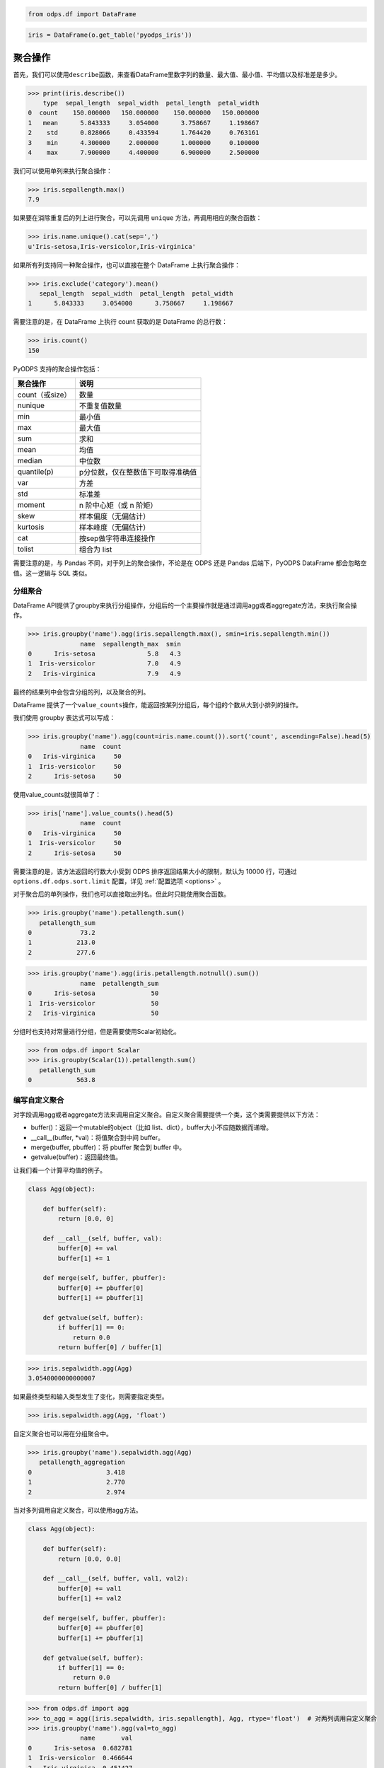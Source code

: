 .. _dfagg:

.. code:: python

    from odps.df import DataFrame

.. code:: python

    iris = DataFrame(o.get_table('pyodps_iris'))

聚合操作
========

首先，我们可以使用\ ``describe``\ 函数，来查看DataFrame里数字列的数量、最大值、最小值、平均值以及标准差是多少。

.. code:: python

    >>> print(iris.describe())
        type  sepal_length  sepal_width  petal_length  petal_width
    0  count    150.000000   150.000000    150.000000   150.000000
    1   mean      5.843333     3.054000      3.758667     1.198667
    2    std      0.828066     0.433594      1.764420     0.763161
    3    min      4.300000     2.000000      1.000000     0.100000
    4    max      7.900000     4.400000      6.900000     2.500000

我们可以使用单列来执行聚合操作：

.. code:: python

    >>> iris.sepallength.max()
    7.9

如果要在消除重复后的列上进行聚合，可以先调用 ``unique`` 方法，再调用相应的聚合函数：

.. code:: python

    >>> iris.name.unique().cat(sep=',')
    u'Iris-setosa,Iris-versicolor,Iris-virginica'


如果所有列支持同一种聚合操作，也可以直接在整个 DataFrame 上执行聚合操作：

.. code:: python

    >>> iris.exclude('category').mean()
       sepal_length  sepal_width  petal_length  petal_width
    1      5.843333     3.054000      3.758667     1.198667

需要注意的是，在 DataFrame 上执行 count 获取的是 DataFrame 的总行数：

.. code:: python

    >>> iris.count()
    150

PyODPS 支持的聚合操作包括：

================ ==================================
 聚合操作         说明
================ ==================================
 count（或size）  数量
 nunique          不重复值数量
 min              最小值
 max              最大值
 sum              求和
 mean             均值
 median           中位数
 quantile(p)      p分位数，仅在整数值下可取得准确值
 var              方差
 std              标准差
 moment           n 阶中心矩（或 n 阶矩）
 skew             样本偏度（无偏估计）
 kurtosis         样本峰度（无偏估计）
 cat              按sep做字符串连接操作
 tolist           组合为 list
================ ==================================

需要注意的是，与 Pandas 不同，对于列上的聚合操作，不论是在 ODPS 还是 Pandas 后端下，PyODPS DataFrame
都会忽略空值。这一逻辑与 SQL 类似。

分组聚合
--------

DataFrame
API提供了groupby来执行分组操作，分组后的一个主要操作就是通过调用agg或者aggregate方法，来执行聚合操作。

.. code:: python

    >>> iris.groupby('name').agg(iris.sepallength.max(), smin=iris.sepallength.min())
                  name  sepallength_max  smin
    0      Iris-setosa              5.8   4.3
    1  Iris-versicolor              7.0   4.9
    2   Iris-virginica              7.9   4.9

最终的结果列中会包含分组的列，以及聚合的列。

DataFrame 提供了一个\ ``value_counts``\ 操作，能返回按某列分组后，每个组的个数从大到小排列的操作。

我们使用 groupby 表达式可以写成：

.. code:: python

    >>> iris.groupby('name').agg(count=iris.name.count()).sort('count', ascending=False).head(5)
                  name  count
    0   Iris-virginica     50
    1  Iris-versicolor     50
    2      Iris-setosa     50

使用value\_counts就很简单了：

.. code:: python

    >>> iris['name'].value_counts().head(5)
                  name  count
    0   Iris-virginica     50
    1  Iris-versicolor     50
    2      Iris-setosa     50

需要注意的是，该方法返回的行数大小受到 ODPS 排序返回结果大小的限制，默认为 10000 行，可通过
``options.df.odps.sort.limit`` 配置，详见 :ref:`配置选项 <options>` 。

对于聚合后的单列操作，我们也可以直接取出列名。但此时只能使用聚合函数。

.. code:: python

    >>> iris.groupby('name').petallength.sum()
       petallength_sum
    0             73.2
    1            213.0
    2            277.6

.. code:: python

    >>> iris.groupby('name').agg(iris.petallength.notnull().sum())
                  name  petallength_sum
    0      Iris-setosa               50
    1  Iris-versicolor               50
    2   Iris-virginica               50


分组时也支持对常量进行分组，但是需要使用Scalar初始化。

.. code:: python

    >>> from odps.df import Scalar
    >>> iris.groupby(Scalar(1)).petallength.sum()
       petallength_sum
    0            563.8

编写自定义聚合
--------------

对字段调用agg或者aggregate方法来调用自定义聚合。自定义聚合需要提供一个类，这个类需要提供以下方法：

* buffer()：返回一个mutable的object（比如 list、dict），buffer大小不应随数据而递增。
* __call__(buffer, *val)：将值聚合到中间 buffer。
* merge(buffer, pbuffer)：将 pbuffer 聚合到 buffer 中。
* getvalue(buffer)：返回最终值。

让我们看一个计算平均值的例子。

.. code-block:: python

    class Agg(object):

        def buffer(self):
            return [0.0, 0]

        def __call__(self, buffer, val):
            buffer[0] += val
            buffer[1] += 1

        def merge(self, buffer, pbuffer):
            buffer[0] += pbuffer[0]
            buffer[1] += pbuffer[1]

        def getvalue(self, buffer):
            if buffer[1] == 0:
                return 0.0
            return buffer[0] / buffer[1]

.. code:: python

    >>> iris.sepalwidth.agg(Agg)
    3.0540000000000007

如果最终类型和输入类型发生了变化，则需要指定类型。

.. code:: python

    >>> iris.sepalwidth.agg(Agg, 'float')


自定义聚合也可以用在分组聚合中。

.. code:: python

    >>> iris.groupby('name').sepalwidth.agg(Agg)
       petallength_aggregation
    0                    3.418
    1                    2.770
    2                    2.974

当对多列调用自定义聚合，可以使用agg方法。

.. code-block:: python

    class Agg(object):

        def buffer(self):
            return [0.0, 0.0]

        def __call__(self, buffer, val1, val2):
            buffer[0] += val1
            buffer[1] += val2

        def merge(self, buffer, pbuffer):
            buffer[0] += pbuffer[0]
            buffer[1] += pbuffer[1]

        def getvalue(self, buffer):
            if buffer[1] == 0:
                return 0.0
            return buffer[0] / buffer[1]

.. code:: python

    >>> from odps.df import agg
    >>> to_agg = agg([iris.sepalwidth, iris.sepallength], Agg, rtype='float')  # 对两列调用自定义聚合
    >>> iris.groupby('name').agg(val=to_agg)
                  name       val
    0      Iris-setosa  0.682781
    1  Iris-versicolor  0.466644
    2   Iris-virginica  0.451427

要调用 ODPS 上已经存在的 UDAF，指定函数名即可。

.. code:: python

    >>> iris.groupby('name').agg(iris.sepalwidth.agg('your_func'))  # 对单列聚合
    >>> to_agg = agg([iris.sepalwidth, iris.sepallength], 'your_func', rtype='float')
    >>> iris.groupby('name').agg(to_agg.rename('val'))  # 对多列聚合

.. warning::
    目前，受限于 Python UDF，自定义聚合无法支持将 list / dict 类型作为初始输入或最终输出结果。

HyperLogLog 计数
----------------

DataFrame 提供了对列进行 HyperLogLog 计数的接口 ``hll_count``，这个接口是个近似的估计接口，
当数据量很大时，能较快的对数据的唯一个数进行估计。

这个接口在对比如海量用户UV进行计算时，能很快得出估计值。

.. code:: python

    >>> df = DataFrame(pd.DataFrame({'a': np.random.randint(100000, size=100000)}))
    >>> df.a.hll_count()
    63270
    >>> df.a.nunique()
    63250

提供 ``splitter`` 参数会对每个字段进行分隔，再计算唯一数。
